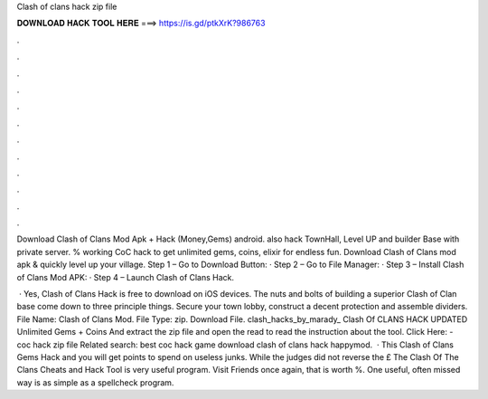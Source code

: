 Clash of clans hack zip file



𝐃𝐎𝐖𝐍𝐋𝐎𝐀𝐃 𝐇𝐀𝐂𝐊 𝐓𝐎𝐎𝐋 𝐇𝐄𝐑𝐄 ===> https://is.gd/ptkXrK?986763



.



.



.



.



.



.



.



.



.



.



.



.

Download Clash of Clans Mod Apk + Hack (Money,Gems) android. also hack TownHall, Level UP and builder Base with private server. % working CoC hack to get unlimited gems, coins, elixir for endless fun. Download Clash of Clans mod apk & quickly level up your village. Step 1 – Go to Download Button: · Step 2 – Go to File Manager: · Step 3 – Install Clash of Clans Mod APK: · Step 4 – Launch Clash of Clans Hack.

 · Yes, Clash of Clans Hack is free to download on iOS devices. The nuts and bolts of building a superior Clash of Clan base come down to three principle things. Secure your town lobby, construct a decent protection and assemble dividers.  File Name: Clash of Clans Mod. File Type: zip. Download File. clash_hacks_by_marady_ Clash Of CLANS HACK UPDATED Unlimited Gems + Coins And extract the zip file and open the read  to read the instruction about the tool. Click Here:  - coc hack zip file Related search: best coc hack game download clash of clans hack happymod.  · This Clash of Clans Gems Hack and you will get points to spend on useless junks. While the judges did not reverse the £ The Clash Of The Clans Cheats and Hack Tool is very useful program. Visit Friends once again, that is worth %. One useful, often missed way is as simple as a spellcheck program.
